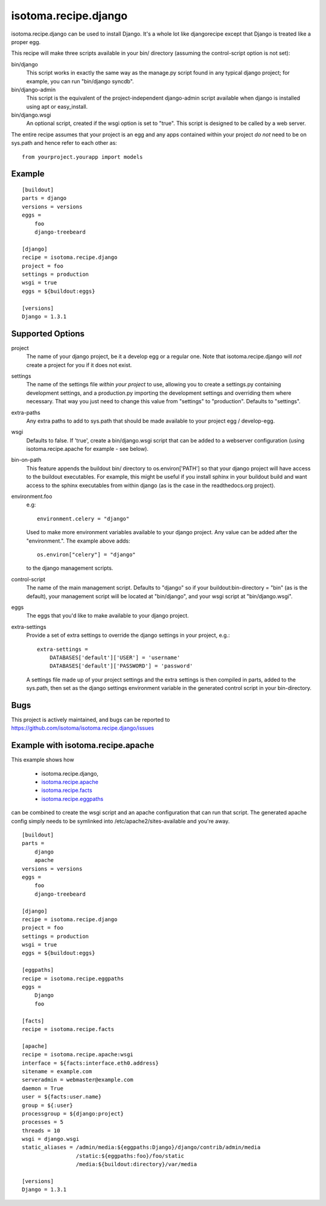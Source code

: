 =====================
isotoma.recipe.django
=====================

isotoma.recipe.django can be used to install Django. It's a whole lot like
djangorecipe except that Django is treated like a proper egg.

This recipe will make three scripts available in your bin/ directory (assuming
the control-script option is not set):

bin/django
    This script works in exactly the same way as the manage.py script found in
    any typical django project; for example, you can run "bin/django syncdb".

bin/django-admin
    This script is the equivalent of the project-independent django-admin script
    available when django is installed using apt or easy_install.

bin/django.wsgi
    An optional script, created if the wsgi option is set to "true". This script
    is designed to be called by a web server.

The entire recipe assumes that your project is an egg and any apps contained
within your project *do not* need to be on sys.path and hence refer to each
other as::

    from yourproject.yourapp import models

Example
=======

::

    [buildout]
    parts = django
    versions = versions
    eggs =
        foo
        django-treebeard

    [django]
    recipe = isotoma.recipe.django
    project = foo
    settings = production
    wsgi = true
    eggs = ${buildout:eggs}
    
    [versions]
    Django = 1.3.1

Supported Options
=================

project
    The name of your django project, be it a develop egg or a regular one. Note
    that isotoma.recipe.django will *not* create a project for you if it does
    not exist.

settings
    The name of the settings file `within your project` to use, allowing you to
    create a settings.py containing development settings, and a production.py
    importing the development settings and overriding them where necessary.
    That way you just need to change this value from "settings" to "production".
    Defaults to "settings".

extra-paths
    Any extra paths to add to sys.path that should be made available to your
    project egg / develop-egg.

wsgi
    Defaults to false. If 'true', create a bin/django.wsgi script that can be
    added to a webserver configuration (using isotoma.recipe.apache for
    example - see below).

bin-on-path
    This feature appends the buildout bin/ directory to os.environ['PATH'] so
    that your django project will have access to the buildout executables.
    For example, this might be useful if you install sphinx in your buildout
    build and want access to the sphinx executables from within django (as is
    the case in the readthedocs.org project).

environment.foo
    e.g::
    
        environment.celery = "django"

    Used to make more environment variables available to your django project.
    Any value can be added after the "environment.". The example above adds::
    
        os.environ["celery"] = "django"

    to the django management scripts.

control-script
    The name of the main management script. Defaults to "django" so if your
    buildout:bin-directory = "bin" (as is the default), your management script
    will be located at "bin/django", and your wsgi script at "bin/django.wsgi".

eggs
    The eggs that you'd like to make available to your django project.

extra-settings
    Provide a set of extra settings to override the django settings in your
    project, e.g.::

        extra-settings =
            DATABASES['default']['USER'] = 'username'
            DATABASES['default']['PASSWORD'] = 'password'

    A settings file made up of your project settings and the extra settings is
    then compiled in parts, added to the sys.path, then set as the django
    settings environment variable in the generated control script in your
    bin-directory.

Bugs
====

This project is actively maintained, and bugs can be reported to
https://github.com/isotoma/isotoma.recipe.django/issues

Example with isotoma.recipe.apache
==================================

This example shows how

 - isotoma.recipe.django,
 - `isotoma.recipe.apache <http://pypi.python.org/pypi/isotoma.recipe.apache>`_
 - `isotoma.recipe.facts <http://pypi.python.org/pypi/isotoma.recipe.facts>`_
 - `isotoma.recipe.eggpaths <http://pypi.python.org/pypi/isotoma.recipe.eggpaths>`_

can be combined to create the wsgi script and an apache configuration that can
run that script. The generated apache config simply needs to be symlinked into
/etc/apache2/sites-available and you're away.

::

    [buildout]
    parts =
        django
        apache
    versions = versions
    eggs =
        foo
        django-treebeard

    [django]
    recipe = isotoma.recipe.django
    project = foo
    settings = production
    wsgi = true
    eggs = ${buildout:eggs}

    [eggpaths]
    recipe = isotoma.recipe.eggpaths
    eggs =
        Django
        foo

    [facts]
    recipe = isotoma.recipe.facts

    [apache]
    recipe = isotoma.recipe.apache:wsgi
    interface = ${facts:interface.eth0.address}
    sitename = example.com
    serveradmin = webmaster@example.com
    daemon = True
    user = ${facts:user.name}
    group = ${:user}
    processgroup = ${django:project}
    processes = 5
    threads = 10
    wsgi = django.wsgi
    static_aliases = /admin/media:${eggpaths:Django}/django/contrib/admin/media
                     /static:${eggpaths:foo}/foo/static
                     /media:${buildout:directory}/var/media

    [versions]
    Django = 1.3.1
